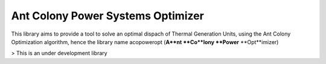 Ant Colony Power Systems Optimizer
==================================

This library aims to provide a tool to solve an optimal dispach of Thermal Generation Units, using the Ant Colony Optimization algorithm, hence the library name acopoweropt (**A**nt **Co**lony **Power** **Opt**imizer)

> This is an under development library